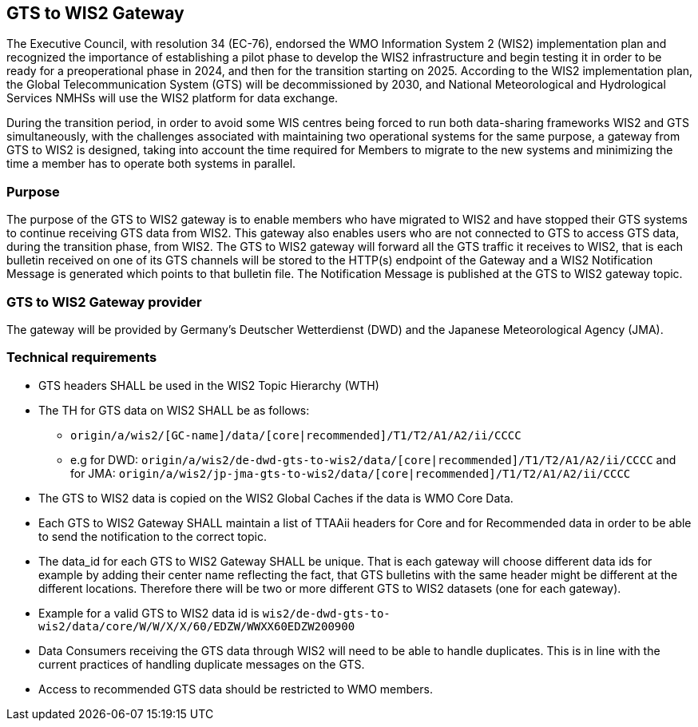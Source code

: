 == GTS to WIS2 Gateway

The Executive Council, with resolution 34 (EC-76), endorsed the WMO Information System 2 (WIS2) implementation plan and recognized the importance of establishing a pilot phase to develop the WIS2 infrastructure and begin testing it in order to be ready for a preoperational phase in 2024, and then for the transition starting on 2025. According to the WIS2 implementation plan, the Global Telecommunication System (GTS) will be decommissioned by 2030, and National Meteorological and Hydrological Services NMHSs will use the WIS2 platform for data exchange.

During the transition period, in order to avoid some WIS centres being forced to run both data-sharing frameworks WIS2 and GTS simultaneously, with the challenges associated with maintaining two operational systems for the same purpose, a gateway from GTS to WIS2 is designed, taking into account the time required for Members to migrate to the new systems and minimizing the time a member has to operate both systems in parallel.

=== Purpose

The purpose of the GTS to WIS2 gateway is to enable members who have migrated to WIS2 and have stopped their GTS systems to continue receiving GTS data from WIS2. This gateway also enables users who are not connected to GTS to access GTS data, during the transition phase, from WIS2. The GTS to WIS2 gateway will forward all the GTS traffic it receives to WIS2, that is each bulletin received on one of its GTS channels will be stored to the HTTP(s) endpoint of the Gateway and a WIS2 Notification Message is generated which points to that bulletin file. The Notification Message is published at the GTS to WIS2 gateway topic.

=== GTS to WIS2 Gateway provider

The gateway will be provided by Germany's Deutscher Wetterdienst (DWD) and the Japanese Meteorological Agency (JMA).
 
=== Technical requirements

* GTS headers SHALL be used in the WIS2 Topic Hierarchy (WTH)
* The TH for GTS data on WIS2 SHALL be as follows:
** ``origin/a/wis2/[GC-name]/data/[core|recommended]/T1/T2/A1/A2/ii/CCCC``
** e.g for DWD: ``origin/a/wis2/de-dwd-gts-to-wis2/data/[core|recommended]/T1/T2/A1/A2/ii/CCCC`` and for JMA: ``origin/a/wis2/jp-jma-gts-to-wis2/data/[core|recommended]/T1/T2/A1/A2/ii/CCCC``
* The GTS to WIS2 data is copied on the WIS2 Global Caches if the data is WMO Core Data.
* Each GTS to WIS2 Gateway SHALL maintain a list of TTAAii headers for Core and for Recommended data in order to be able to send the notification to the correct topic.
* The data_id for each GTS to WIS2 Gateway SHALL be unique. That is each gateway will choose different data ids for example by adding their center name reflecting the fact, that GTS bulletins with the same header might be different at the different locations. Therefore there will be two or more different GTS to WIS2 datasets (one for each gateway).
* Example for a valid GTS to WIS2 data id is ``wis2/de-dwd-gts-to-wis2/data/core/W/W/X/X/60/EDZW/WWXX60EDZW200900``
* Data Consumers receiving the GTS data through WIS2 will need to be able to handle duplicates. This is in line with the current practices of handling duplicate messages on the GTS.
* Access to recommended GTS data should be restricted to WMO members.
